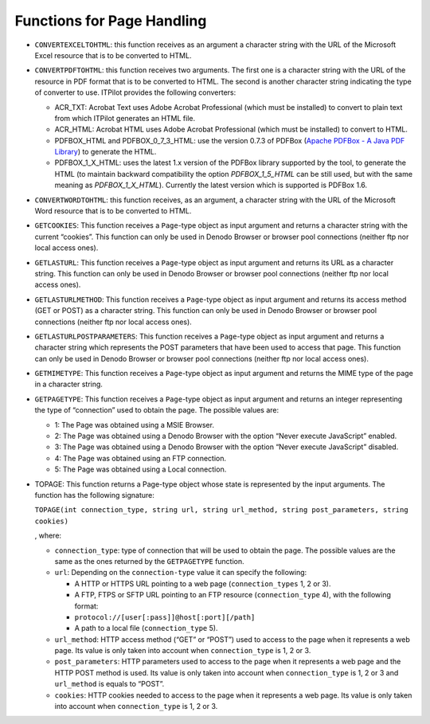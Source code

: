 ===========================
Functions for Page Handling
===========================


-  ``CONVERTEXCELTOHTML``: this function receives as an argument a
   character string with the URL of the Microsoft Excel resource that is to be
   converted to HTML.

-  ``CONVERTPDFTOHTML``: this function receives two arguments. The first
   one is a character string with the URL of the resource in PDF format
   that is to be converted to HTML. The second is another character string
   indicating the type of converter to use. ITPilot provides the following
   converters:

   -  ACR\_TXT: Acrobat Text uses Adobe Acrobat Professional (which must be
      installed) to convert to plain text from which ITPilot generates an
      HTML file.
   -  ACR\_HTML: Acrobat HTML uses Adobe Acrobat Professional (which must
      be installed) to convert to HTML.
   -  PDFBOX\_HTML and PDFBOX\_0\_7\_3\_HTML: use the version 0.7.3 of
      PDFBox (`Apache PDFBox - A Java PDF Library <https://pdfbox.apache.org/>`_) to generate the HTML.
   -  PDFBOX\_1\_X\_HTML: uses the latest 1.x version of the PDFBox library
      supported
      by the tool, to generate the HTML (to maintain backward compatibility
      the option *PDFBOX\_1\_5\_HTML* can be still used, but with the same
      meaning as *PDFBOX\_1\_X\_HTML*). Currently the latest version which
      is supported is PDFBox 1.6.

-  ``CONVERTWORDTOHTML``: this function receives, as an argument, a
   character string with the URL of the Microsoft Word resource that is to be
   converted to HTML.

-  ``GETCOOKIES``: This function receives a ``Page``-type object as input
   argument and returns a character string with the current “cookies”. This
   function can only be used in Denodo Browser or browser pool connections
   (neither ftp nor local access ones).

-  ``GETLASTURL``: This function receives a ``Page``-type object as input
   argument and returns its URL as a character string. This function can
   only be used in Denodo Browser or browser pool connections (neither ftp
   nor local access ones).

-  ``GETLASTURLMETHOD``: This function receives a ``Page``-type object as
   input argument and returns its access method (GET or POST) as a
   character string. This function can only be used in Denodo Browser or
   browser pool connections (neither ftp nor local access ones).

-  ``GETLASTURLPOSTPARAMETERS``: This function receives a ``Page``-type
   object as input argument and returns a character string which represents
   the POST parameters that have been used to access that page. This
   function can only be used in Denodo Browser or browser pool connections
   (neither ftp nor local access ones).

-  ``GETMIMETYPE``: This function receives a ``Page``-type object as input
   argument and returns the MIME type of the page in a character string.

-  ``GETPAGETYPE``: This function receives a ``Page``-type object as input
   argument and returns an integer representing the type of “connection”
   used to obtain the page. The possible values are:

   -  1: The Page was obtained using a MSIE Browser.
   -  2: The Page was obtained using a Denodo Browser with the option
      “Never execute JavaScript” enabled.
   -  3: The Page was obtained using a Denodo Browser with the option
      “Never execute JavaScript” disabled.
   -  4: The Page was obtained using an FTP connection.
   -  5: The Page was obtained using a Local connection.

-  TOPAGE: This function returns a Page-type object whose state is
   represented by the input arguments. The function has the following
   signature:

   ``TOPAGE(int connection_type, string url, string url_method, string post_parameters, string cookies)``
   
   , where:

   -  ``connection_type``: type of connection that will be used to obtain the
      page. The possible values are the same as the ones returned by the
      ``GETPAGETYPE`` function.

   -  ``url``: Depending on the ``connection-type`` value it can specify the
      following:

      -  A HTTP or HTTPS URL pointing to a web page (``connection_types`` 1, 2
         or 3).
      -  A FTP, FTPS or SFTP URL pointing to an FTP resource
         (``connection_type`` 4), with the following format:
      -  ``protocol://[user[:pass]]@host[:port][/path]``
      -  A path to a local file (``connection_type`` 5).

   -  ``url_method``: HTTP access method (“GET” or “POST”) used to access to
      the page when it represents a web page. Its value is only taken into
      account when ``connection_type`` is 1, 2 or 3.

   -  ``post_parameters``: HTTP parameters used to access to the page when it
      represents a web page and the HTTP POST method is used. Its value is
      only taken into account when ``connection_type`` is 1, 2 or 3 and
      ``url_method`` is equals to “POST”.

   -  ``cookies``: HTTP cookies needed to access to the page when it
      represents a web page. Its value is only taken into account when
      ``connection_type`` is 1, 2 or 3.
